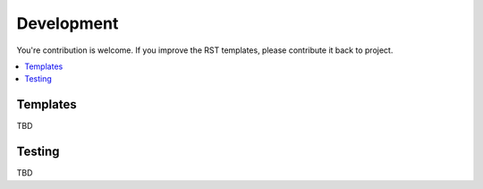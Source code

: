 .. _devel:

===========
Development
===========
You're contribution is welcome. If you improve the RST templates, please contribute it back to project.


.. contents::
   :local:

Templates
=========
TBD

Testing
=======
TBD

